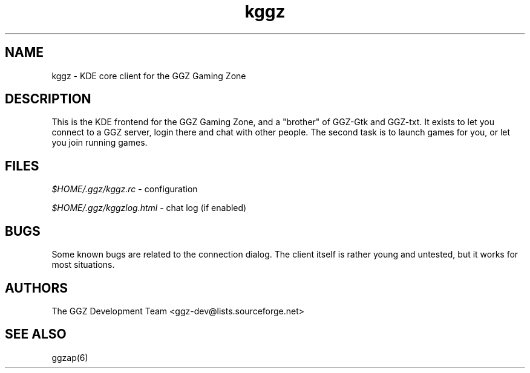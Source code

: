 .TH "kggz" "6" "0.0.5pre" "The GGZ Development Team" "GGZ Gaming Zone"
.SH "NAME"
.LP 
kggz \- KDE core client for the GGZ Gaming Zone
.SH "DESCRIPTION"
.LP 
This is the KDE frontend for the GGZ Gaming Zone, and a
"brother" of GGZ-Gtk and GGZ-txt. It exists to let you connect
to a GGZ server, login there and chat with other people.
The second task is to launch games for you, or let you join
running games.
.SH "FILES"
.LP 
\fI$HOME/.ggz/kggz.rc\fP - configuration
.LP
\fI$HOME/.ggz/kggzlog.html\fP - chat log (if enabled)
.SH "BUGS"
.LP 
Some known bugs are related to the connection dialog.
The client itself is rather young and untested, but it
works for most situations.
.SH "AUTHORS"
.LP 
The GGZ Development Team
<ggz\-dev@lists.sourceforge.net>
.SH "SEE ALSO"
.LP 
ggzap(6)
